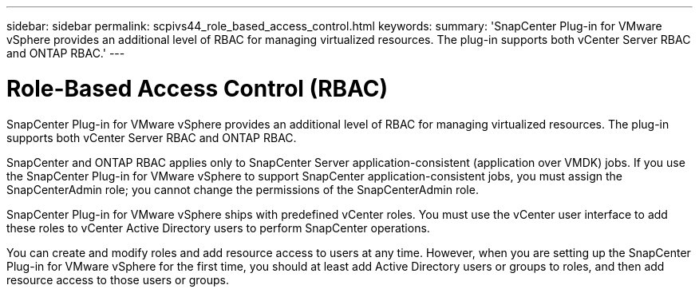 ---
sidebar: sidebar
permalink: scpivs44_role_based_access_control.html
keywords:
summary: 'SnapCenter Plug-in for VMware vSphere provides an additional level of RBAC for managing virtualized resources. The plug-in supports both vCenter Server RBAC and ONTAP RBAC.'
---

= Role-Based Access Control (RBAC)
:hardbreaks:
:nofooter:
:icons: font
:linkattrs:
:imagesdir: ./media/

//
// This file was created with NDAC Version 2.0 (August 17, 2020)
//
// 2020-09-09 12:24:20.235275
//
[.lead]
SnapCenter Plug-in for VMware vSphere provides an additional level of RBAC for managing virtualized resources. The plug-in supports both vCenter Server RBAC and ONTAP RBAC.

SnapCenter and ONTAP RBAC applies only to SnapCenter Server application-consistent (application over VMDK) jobs. If you use the SnapCenter Plug-in for VMware vSphere to support SnapCenter application-consistent jobs, you must assign the SnapCenterAdmin role; you cannot change the permissions of the SnapCenterAdmin role.

SnapCenter Plug-in for VMware vSphere ships with predefined vCenter roles. You must use the vCenter user interface to add these roles to vCenter Active Directory users to perform SnapCenter operations.

You can create and modify roles and add resource access to users at any time. However, when you are setting up the SnapCenter Plug-in for VMware vSphere for the first time, you should at least add Active Directory users or groups to roles, and then add resource access to those users or groups.
